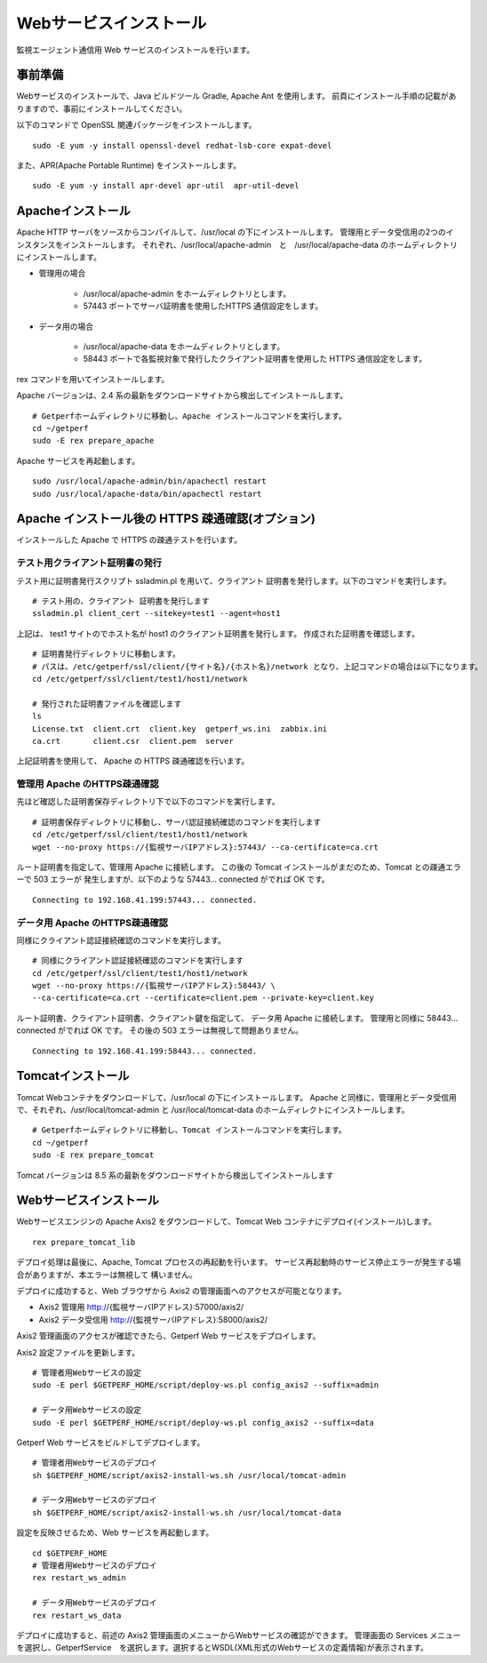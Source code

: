 Webサービスインストール
=======================

監視エージェント通信用 Web サービスのインストールを行います。

事前準備
--------

Webサービスのインストールで、Java ビルドツール Gradle, Apache Ant を使用します。
前頁にインストール手順の記載がありますので、事前にインストールしてください。

以下のコマンドで OpenSSL 関連パッケージをインストールします。

::

   sudo -E yum -y install openssl-devel redhat-lsb-core expat-devel

また、APR(Apache Portable Runtime) をインストールします。

::

   sudo -E yum -y install apr-devel apr-util  apr-util-devel

Apacheインストール
------------------

Apache HTTP サーバをソースからコンパイルして、/usr/local の下にインストールします。
管理用とデータ受信用の2つのインスタンスをインストールします。
それぞれ、/usr/local/apache-admin　と　/usr/local/apache-data のホームディレクトリにインストールします。

* 管理用の場合

   - /usr/local/apache-admin をホームディレクトリとします。
   - 57443 ポートでサーバ証明書を使用したHTTPS 通信設定をします。

* データ用の場合
   
   - /usr/local/apache-data をホームディレクトリとします。
   - 58443 ポートで各監視対象で発行したクライアント証明書を使用した HTTPS 通信設定をします。

rex コマンドを用いてインストールします。

Apache バージョンは、2.4 系の最新をダウンロードサイトから検出してインストールします。

::

   # Getperfホームディレクトリに移動し、Apache インストールコマンドを実行します。
   cd ~/getperf
   sudo -E rex prepare_apache

Apache サービスを再起動します。

::

   sudo /usr/local/apache-admin/bin/apachectl restart
   sudo /usr/local/apache-data/bin/apachectl restart

Apache インストール後の HTTPS 疎通確認(オプション)
--------------------------------------------------

インストールした Apache で HTTPS の疎通テストを行います。

テスト用クライアント証明書の発行
^^^^^^^^^^^^^^^^^^^^^^^^^^^^^^^^

テスト用に証明書発行スクリプト ssladmin.pl を用いて、クライアント
証明書を発行します。以下のコマンドを実行します。

::

   # テスト用の、クライアント 証明書を発行します
   ssladmin.pl client_cert --sitekey=test1 --agent=host1

上記は、 test1 サイトのでホスト名が host1 のクライアント証明書を発行します。
作成された証明書を確認します。

::

   # 証明書発行ディレクトリに移動します。
   # パスは、/etc/getperf/ssl/client/{サイト名}/{ホスト名}/network となり、上記コマンドの場合は以下になります。
   cd /etc/getperf/ssl/client/test1/host1/network

   # 発行された証明書ファイルを確認します
   ls
   License.txt  client.crt  client.key  getperf_ws.ini  zabbix.ini
   ca.crt       client.csr  client.pem  server

上記証明書を使用して、 Apache の HTTPS 疎通確認を行います。

管理用 Apache のHTTPS疎通確認
^^^^^^^^^^^^^^^^^^^^^^^^^^^^^

先ほど確認した証明書保存ディレクトリ下で以下のコマンドを実行します。

::

   # 証明書保存ディレクトリに移動し、サーバ認証接続確認のコマンドを実行します
   cd /etc/getperf/ssl/client/test1/host1/network
   wget --no-proxy https://{監視サーバIPアドレス}:57443/ --ca-certificate=ca.crt

ルート証明書を指定して、管理用 Apache に接続します。
この後の Tomcat インストールがまだのため、Tomcat との疎通エラーで 503 エラーが
発生しますが、以下のような 57443... connected がでれば OK です。

::

   Connecting to 192.168.41.199:57443... connected.

データ用 Apache のHTTPS疎通確認
^^^^^^^^^^^^^^^^^^^^^^^^^^^^^^^

同様にクライアント認証接続確認のコマンドを実行します。

::

   # 同様にクライアント認証接続確認のコマンドを実行します
   cd /etc/getperf/ssl/client/test1/host1/network
   wget --no-proxy https://{監視サーバIPアドレス}:58443/ \
   --ca-certificate=ca.crt --certificate=client.pem --private-key=client.key

ルート証明書、クライアント証明書、クライアント鍵を指定して、
データ用 Apache に接続します。
管理用と同様に 58443... connected がでれば OK です。
その後の 503 エラーは無視して問題ありません。

::

   Connecting to 192.168.41.199:58443... connected.


Tomcatインストール
------------------

Tomcat Webコンテナをダウンロードして、/usr/local の下にインストールします。
Apache と同様に、管理用とデータ受信用で、それぞれ、/usr/local/tomcat-admin と
/usr/local/tomcat-data のホームディレクトにインストールします。


::

   # Getperfホームディレクトリに移動し、Tomcat インストールコマンドを実行します。
   cd ~/getperf
   sudo -E rex prepare_tomcat

Tomcat バージョンは 8.5 系の最新をダウンロードサイトから検出してインストールします


Webサービスインストール
-----------------------

Webサービスエンジンの Apache Axis2 をダウンロードして、Tomcat Web コンテナにデプロイ(インストール)します。

::

    rex prepare_tomcat_lib

デプロイ処理は最後に、Apache, Tomcat プロセスの再起動を行います。
サービス再起動時のサービス停止エラーが発生する場合がありますが、本エラーは無視して
構いません。

デプロイに成功すると、Web ブラウザから Axis2 の管理画面へのアクセスが可能となります。

-  Axis2 管理用 http://{監視サーバIPアドレス}:57000/axis2/
-  Axis2 データ受信用 http://{監視サーバIPアドレス}:58000/axis2/


Axis2 管理画面のアクセスが確認できたら、Getperf Web サービスをデプロイします。

Axis2 設定ファイルを更新します。

::

    # 管理者用Webサービスの設定
    sudo -E perl $GETPERF_HOME/script/deploy-ws.pl config_axis2 --suffix=admin

    # データ用Webサービスの設定
    sudo -E perl $GETPERF_HOME/script/deploy-ws.pl config_axis2 --suffix=data

Getperf Web サービスをビルドしてデプロイします。

::

    # 管理者用Webサービスのデプロイ
    sh $GETPERF_HOME/script/axis2-install-ws.sh /usr/local/tomcat-admin

    # データ用Webサービスのデプロイ
    sh $GETPERF_HOME/script/axis2-install-ws.sh /usr/local/tomcat-data

設定を反映させるため、Web サービスを再起動します。

::

    cd $GETPERF_HOME
    # 管理者用Webサービスのデプロイ
    rex restart_ws_admin

    # データ用Webサービスのデプロイ
    rex restart_ws_data

デプロイに成功すると、前述の Axis2 管理画面のメニューからWebサービスの確認ができます。
管理画面の Services メニューを選択し、GetperfService　を選択します。選択するとWSDL(XML形式のWebサービスの定義情報)が表示されます。

.. .. note::

..    2020/12 に以下の課題を解消しました。

..    現在、デプロイした getperf-ws-1.0.0.jar は、Axis2 のサービス登録で
..    エラーが発生します。
..    別サイトから jarファイルをアップロードしてtomcatを再起動します。

..    ::

..       # 旧サイトから、getperf-ws-1.0.0.jar ファイルを/tmpにコピー
..       cp /tmp/getperf-ws-1.0.0.jar \
..       /usr/local/tomcat-data/webapps/axis2/WEB-INF/services/getperf-ws-1.0.0.jar
..       cp /tmp/getperf-ws-1.0.0.jar \
..       /usr/local/tomcat-admin/webapps/axis2/WEB-INF/services/getperf-ws-1.0.0.jar

..    ::

..       cd $HOME/getperf
..       sudo rex restart_ws_admin
..       sudo rex restart_ws_data
